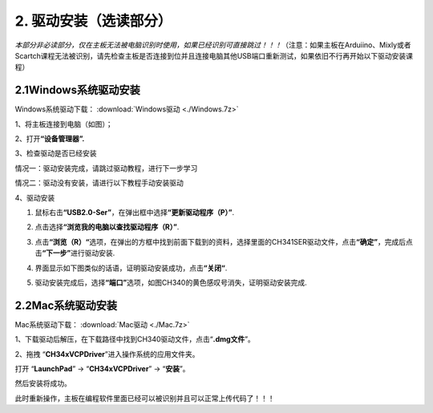 2. 驱动安装（选读部分）
=======================

*本部分非必读部分，仅在主板无法被电脑识别时使用，如果已经识别可直接跳过！！！*\ （注意：如果主板在Arduiino、Mixly或者Scartch课程无法被识别，请先检查主板是否连接到位并且连接电脑其他USB端口重新测试，如果依旧不行再开始以下驱动安装课程）

2.1Windows系统驱动安装
----------------------

Windows系统驱动下载： :download:`Windows驱动 <./Windows.7z>`

1、将主板连接到电脑（如图）；

|image1|

2、打开\ **“设备管理器”.**

|image2|

3、检查驱动是否已经安装

情况一：驱动安装完成，请跳过驱动教程，进行下一步学习

|image3|

情况二：驱动没有安装，请进行以下教程手动安装驱动

|image4|

4、驱动安装

1. 鼠标右击\ **“USB2.0-Ser”**\ ，在弹出框中选择\ **“更新驱动程序（P）”**.

|image5|

2. 点击选择\ **“浏览我的电脑以查找驱动程序（R）”**.

|image6|

3. 点击\ **“浏览（R）“**\ 选项，在弹出的方框中找到前面下载到的资料，选择里面的CH341SER驱动文件，点击\ **“确定”**\ ，完成后点击\ **“下一步”**\ 进行驱动安装.

|image7|

4. 界面显示如下图类似的话语，证明驱动安装成功，点击\ **“关闭“**.

|image8|

5. 驱动安装完成后，选择\ **“端口”**\ 选项，如图CH340的黄色感叹号消失，证明驱动安装完成.

|image9|

2.2Mac系统驱动安装
------------------

Mac系统驱动下载： :download:`Mac驱动 <./Mac.7z>`

1、下载驱动后解压，在下载路径中找到CH340驱动文件，点击“\ **.dmg文件**\ ”。

|image10|

2、拖拽 “\ **CH34xVCPDriver**\ ”进入操作系统的应用文件夹。

|image11|

打开 “\ **LaunchPad**\ ” → “\ **CH34xVCPDriver**\ ” → “\ **安装**\ ”。

|image12|

然后安装将成功。

|image13|

此时重新操作，主板在编程软件里面已经可以被识别并且可以正常上传代码了！！！

.. |image1| image:: ./media/a36.png
.. |image2| image:: media/02.png
.. |image3| image:: media/03.png
.. |image4| image:: media/04.png
.. |image5| image:: media/05.png
.. |image6| image:: media/06.png
.. |image7| image:: media/08.png
.. |image8| image:: media/09.png
.. |image9| image:: media/010.png
.. |image10| image:: ./media/11.png
.. |image11| image:: ./media/22.png
.. |image12| image:: ./media/a26.png
.. |image13| image:: ./media/a27.png
